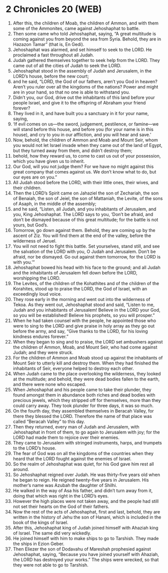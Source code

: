 * 2 Chronicles 20 (WEB)
:PROPERTIES:
:ID: WEB/14-2CH20
:END:

1. After this, the children of Moab, the children of Ammon, and with them some of the Ammonites, came against Jehoshaphat to battle.
2. Then some came who told Jehoshaphat, saying, “A great multitude is coming against you from beyond the sea from Syria. Behold, they are in Hazazon Tamar” (that is, En Gedi).
3. Jehoshaphat was alarmed, and set himself to seek to the LORD. He proclaimed a fast throughout all Judah.
4. Judah gathered themselves together to seek help from the LORD. They came out of all the cities of Judah to seek the LORD.
5. Jehoshaphat stood in the assembly of Judah and Jerusalem, in the LORD’s house, before the new court;
6. and he said, “LORD, the God of our fathers, aren’t you God in heaven? Aren’t you ruler over all the kingdoms of the nations? Power and might are in your hand, so that no one is able to withstand you.
7. Didn’t you, our God, drive out the inhabitants of this land before your people Israel, and give it to the offspring of Abraham your friend forever?
8. They lived in it, and have built you a sanctuary in it for your name, saying,
9. ‘If evil comes on us—the sword, judgement, pestilence, or famine—we will stand before this house, and before you (for your name is in this house), and cry to you in our affliction, and you will hear and save.’
10. Now, behold, the children of Ammon and Moab and Mount Seir, whom you would not let Israel invade when they came out of the land of Egypt, but they turned away from them, and didn’t destroy them;
11. behold, how they reward us, to come to cast us out of your possession, which you have given us to inherit.
12. Our God, will you not judge them? For we have no might against this great company that comes against us. We don’t know what to do, but our eyes are on you.”
13. All Judah stood before the LORD, with their little ones, their wives, and their children.
14. Then the LORD’s Spirit came on Jahaziel the son of Zechariah, the son of Benaiah, the son of Jeiel, the son of Mattaniah, the Levite, of the sons of Asaph, in the middle of the assembly;
15. and he said, “Listen, all Judah, and you inhabitants of Jerusalem, and you, King Jehoshaphat. The LORD says to you, ‘Don’t be afraid, and don’t be dismayed because of this great multitude; for the battle is not yours, but God’s.
16. Tomorrow, go down against them. Behold, they are coming up by the ascent of Ziz. You will find them at the end of the valley, before the wilderness of Jeruel.
17. You will not need to fight this battle. Set yourselves, stand still, and see the salvation of the LORD with you, O Judah and Jerusalem. Don’t be afraid, nor be dismayed. Go out against them tomorrow, for the LORD is with you.’”
18. Jehoshaphat bowed his head with his face to the ground; and all Judah and the inhabitants of Jerusalem fell down before the LORD, worshipping the LORD.
19. The Levites, of the children of the Kohathites and of the children of the Korahites, stood up to praise the LORD, the God of Israel, with an exceedingly loud voice.
20. They rose early in the morning and went out into the wilderness of Tekoa. As they went out, Jehoshaphat stood and said, “Listen to me, Judah and you inhabitants of Jerusalem! Believe in the LORD your God, so you will be established! Believe his prophets, so you will prosper.”
21. When he had taken counsel with the people, he appointed those who were to sing to the LORD and give praise in holy array as they go out before the army, and say, “Give thanks to the LORD, for his loving kindness endures forever.”
22. When they began to sing and to praise, the LORD set ambushers against the children of Ammon, Moab, and Mount Seir, who had come against Judah; and they were struck.
23. For the children of Ammon and Moab stood up against the inhabitants of Mount Seir to utterly kill and destroy them. When they had finished the inhabitants of Seir, everyone helped to destroy each other.
24. When Judah came to the place overlooking the wilderness, they looked at the multitude; and behold, they were dead bodies fallen to the earth, and there were none who escaped.
25. When Jehoshaphat and his people came to take their plunder, they found amongst them in abundance both riches and dead bodies with precious jewels, which they stripped off for themselves, more than they could carry away. They took plunder for three days, it was so much.
26. On the fourth day, they assembled themselves in Beracah Valley, for there they blessed the LORD. Therefore the name of that place was called “Beracah Valley” to this day.
27. Then they returned, every man of Judah and Jerusalem, with Jehoshaphat in front of them, to go again to Jerusalem with joy; for the LORD had made them to rejoice over their enemies.
28. They came to Jerusalem with stringed instruments, harps, and trumpets to the LORD’s house.
29. The fear of God was on all the kingdoms of the countries when they heard that the LORD fought against the enemies of Israel.
30. So the realm of Jehoshaphat was quiet, for his God gave him rest all around.
31. So Jehoshaphat reigned over Judah. He was thirty-five years old when he began to reign. He reigned twenty-five years in Jerusalem. His mother’s name was Azubah the daughter of Shilhi.
32. He walked in the way of Asa his father, and didn’t turn away from it, doing that which was right in the LORD’s eyes.
33. However the high places were not taken away, and the people had still not set their hearts on the God of their fathers.
34. Now the rest of the acts of Jehoshaphat, first and last, behold, they are written in the history of Jehu the son of Hanani, which is included in the book of the kings of Israel.
35. After this, Jehoshaphat king of Judah joined himself with Ahaziah king of Israel. The same did very wickedly.
36. He joined himself with him to make ships to go to Tarshish. They made the ships in Ezion Geber.
37. Then Eliezer the son of Dodavahu of Mareshah prophesied against Jehoshaphat, saying, “Because you have joined yourself with Ahaziah, the LORD has destroyed your works.” The ships were wrecked, so that they were not able to go to Tarshish.
